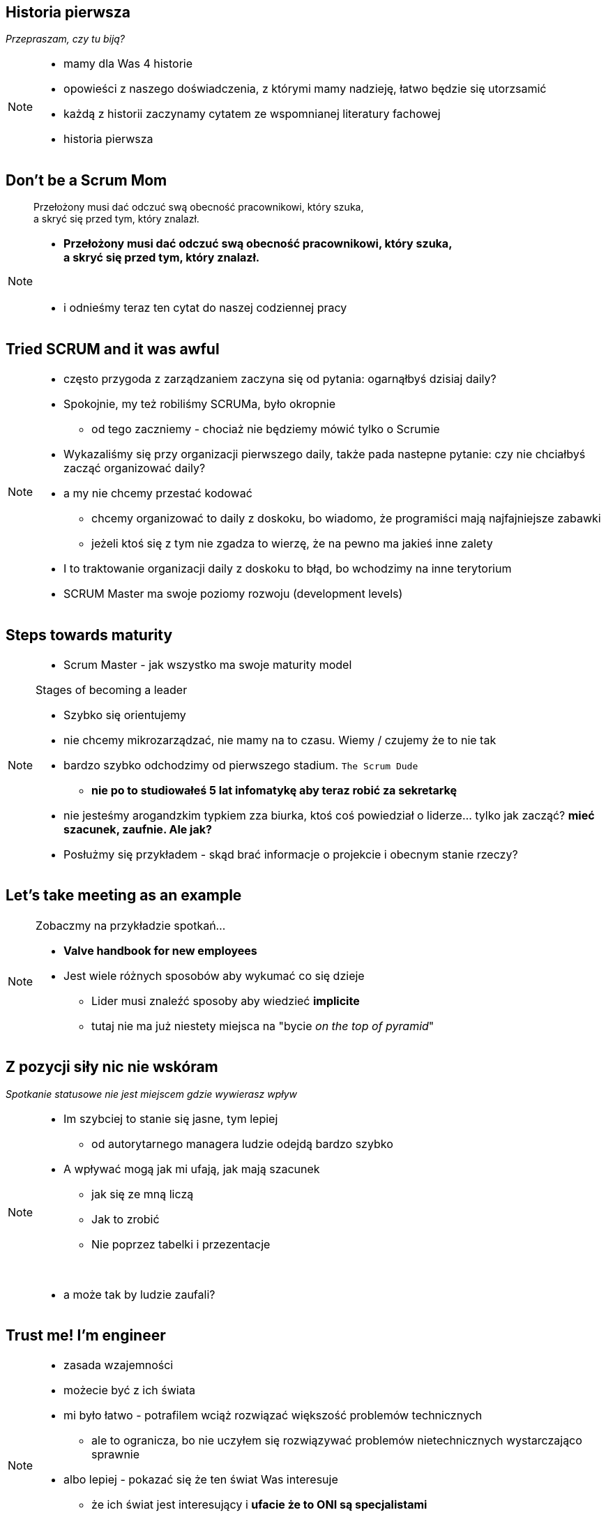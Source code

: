 == Historia pierwsza

_Przepraszam, czy tu biją?_

[NOTE.speaker]
====
* mamy dla Was 4 historie
* opowieści z naszego doświadczenia, z którymi mamy nadzieję, łatwo będzie się utorzsamić
* każdą z historii zaczynamy cytatem ze wspomnianej literatury fachowej
* historia pierwsza
====


[%notitle]
== Don't be a Scrum Mom

[quote]
____
Przełożony musi dać odczuć swą obecność pracownikowi, który szuka, +
a skryć się przed tym, który znalazł.
____

[NOTE.speaker]
====
* *Przełożony musi dać odczuć swą obecność pracownikowi, który szuka, +
a skryć się przed tym, który znalazł.*

{zwsp}

* i odnieśmy teraz ten cytat do naszej codziennej pracy
====


[%notitle, data-background-image=https://memegenerator.net/img/instances/500x/59694709/i-had-a-scrum-once-it-was-awful.jpg, data-background-size=cover]
== Tried SCRUM and it was awful

[NOTE.speaker]
====
* często przygoda z zarządzaniem zaczyna się od pytania: ogarnąłbyś dzisiaj daily?
* Spokojnie, my też robiliśmy SCRUMa, było okropnie
** od tego zaczniemy - chociaż nie będziemy mówić tylko o Scrumie
* Wykazaliśmy się przy organizacji pierwszego daily, także pada nastepne pytanie: czy nie chciałbyś zacząć organizować daily?
* a my nie chcemy przestać kodować
** chcemy organizować to daily z doskoku, bo wiadomo, że programiści mają najfajniejsze zabawki
** jeżeli ktoś się z tym nie zgadza to wierzę, że na pewno ma jakieś inne zalety
* I to traktowanie organizacji daily z doskoku to błąd, bo wchodzimy na inne terytorium
* SCRUM Master ma swoje poziomy rozwoju (development levels)
====

[%notitle, data-background-image=images/developing-scrum-masters-39-728.jpg, data-background-size=contain, data-background="#fff", data-background-repeat=no-repeat]
== Steps towards maturity

[NOTE.speaker]
====
* Scrum Master - jak wszystko ma swoje maturity model

.Stages of becoming a leader
* Szybko się orientujemy
* nie chcemy mikrozarządzać, nie mamy na to czasu. Wiemy / czujemy że to nie tak
* bardzo szybko odchodzimy od pierwszego stadium. `The Scrum Dude`
** *nie po to studiowałeś 5 lat infomatykę aby teraz robić za sekretarkę*
* nie jesteśmy arogandzkim typkiem zza biurka, ktoś coś powiedział o liderze... tylko jak zacząć? *mieć szacunek, zaufnie. Ale jak?*
* Posłużmy się przykładem - skąd brać informacje o projekcie i obecnym stanie rzeczy?
====

[%notitle, data-background-image=images/methods-to-find-out-whats-going-on-415x557.png, data-background-size=contain, data-background-repeat=no-repeat, data-background="#EAE8DF"]
== Let's take meeting as an example

[NOTE.speaker]
====
.Zobaczmy na przykładzie spotkań...
* *Valve handbook for new employees*
* Jest wiele różnych sposobów aby wykumać co się dzieje
** Lider musi znaleźć sposoby aby wiedzieć *implicite*
** tutaj nie ma już niestety miejsca na "bycie _on the top of pyramid_"
====

== Z pozycji siły nic nie wskóram

_Spotkanie statusowe nie jest miejscem gdzie wywierasz wpływ_

[NOTE.speaker]
====
* Im szybciej to stanie się jasne, tym lepiej
** od autorytarnego managera ludzie odejdą bardzo szybko
* A wpływać mogą jak mi ufają, jak mają szacunek
** jak się ze mną liczą
** Jak to zrobić
** Nie poprzez tabelki i przezentacje

{zwsp}

* a może tak by ludzie zaufali?

====

[data-background-image=images/trust_me_engineer.png, data-background-size=cover]
== Trust me! I'm engineer

[NOTE.speaker]
====
* zasada wzajemności
* możecie być z ich świata
* mi było łatwo - potrafilem wciąż rozwiązać większość problemów technicznych
** ale to ogranicza, bo nie uczyłem się rozwiązywać problemów nietechnicznych wystarczająco sprawnie
* albo lepiej - pokazać się że ten świat Was interesuje
** że ich świat jest interesujący i *ufacie że to ONI są specjalistami*
* *a nic tak nie pokazuje zaufania jak kwestia kasy*
* *czy poważnie muszę kontrolować urlopy?* - czy ludzie sami mogą to kontrolować?
====

// ==  Służenie innym to priorytet numer jeden
//
// _The Servant Leader Manifesto &copy;_
//
// [NOTE.speaker]
// --
// * Zawsze chciałem mieć własne _manifesto_ może od tego zacznę?
// ** Chociaż naprawdę to pomysł Roberta Greenleafa
// * Czy inni wzrastają, tj:
// ** become healthier, wiser, freer, more autonomous, more likely themselves to become servants
// * Jeżeli myślimy że mamy władzę - to jej nie mamy
// ** Ci ludzie wiedzą że w ciągu 15 minut znajdą pracę.
// ** Mogą zachowywać się inaczej w naszej obecności - niż gdy nas nie ma
// * Nie ma miejsca na dyskusję, szacunek, zaufanie
// --

[%notitle, data-background-image=https://media.giphy.com/media/xWlPqPbrlkEQU/giphy.gif, data-background-size=cover]
== No dobra... ale co jeżeli...

[NOTE.speaker]
====
* Co zatem zrobić aby całość się nie rozłaziła?
** Jeżeli my nie kontrolujemy to skąd wiemy że będzie dobrze?
* Poluzujemy zespołowi - to co wtedy robi zespół.. skąd wiemy że robi dobrze
* *ze zmierza w dobrym kierunku a nie jest to samopas*
====

